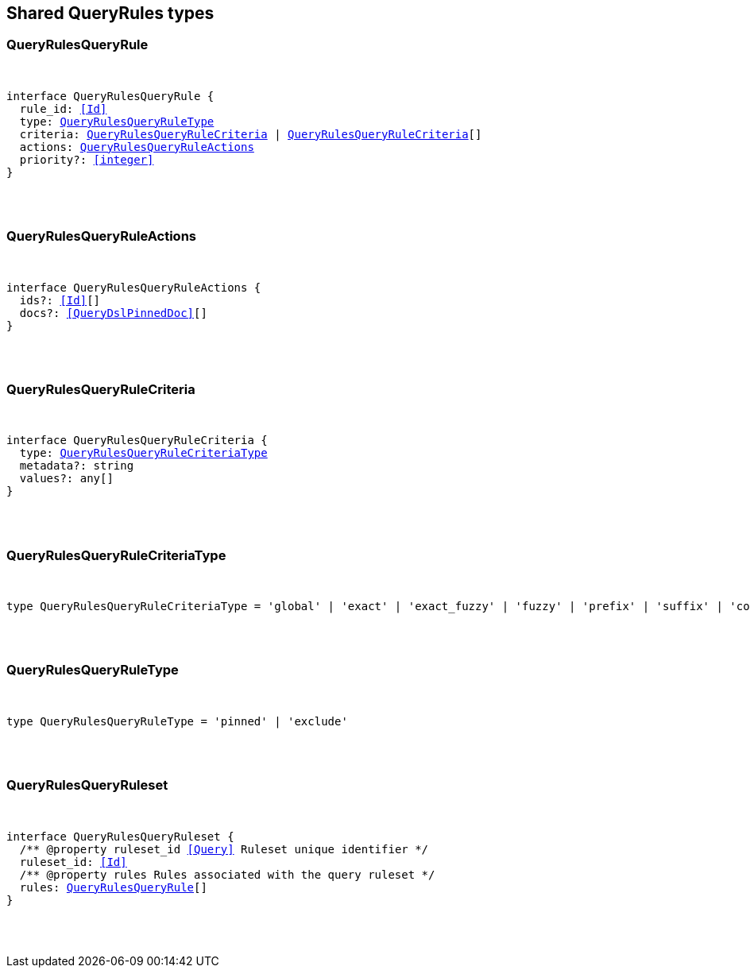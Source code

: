 [[reference-shared-types-query-rules-types]]

////////
===========================================================================================================================
||                                                                                                                       ||
||                                                                                                                       ||
||                                                                                                                       ||
||        ██████╗ ███████╗ █████╗ ██████╗ ███╗   ███╗███████╗                                                            ||
||        ██╔══██╗██╔════╝██╔══██╗██╔══██╗████╗ ████║██╔════╝                                                            ||
||        ██████╔╝█████╗  ███████║██║  ██║██╔████╔██║█████╗                                                              ||
||        ██╔══██╗██╔══╝  ██╔══██║██║  ██║██║╚██╔╝██║██╔══╝                                                              ||
||        ██║  ██║███████╗██║  ██║██████╔╝██║ ╚═╝ ██║███████╗                                                            ||
||        ╚═╝  ╚═╝╚══════╝╚═╝  ╚═╝╚═════╝ ╚═╝     ╚═╝╚══════╝                                                            ||
||                                                                                                                       ||
||                                                                                                                       ||
||    This file is autogenerated, DO NOT send pull requests that changes this file directly.                             ||
||    You should update the script that does the generation, which can be found in:                                      ||
||    https://github.com/elastic/elastic-client-generator-js                                                             ||
||                                                                                                                       ||
||    You can run the script with the following command:                                                                 ||
||       npm run elasticsearch -- --version <version>                                                                    ||
||                                                                                                                       ||
||                                                                                                                       ||
||                                                                                                                       ||
===========================================================================================================================
////////



== Shared QueryRules types


[discrete]
[[QueryRulesQueryRule]]
=== QueryRulesQueryRule

[pass]
++++
<pre>
++++
interface QueryRulesQueryRule {
  rule_id: <<Id>>
  type: <<QueryRulesQueryRuleType>>
  criteria: <<QueryRulesQueryRuleCriteria>> | <<QueryRulesQueryRuleCriteria>>[]
  actions: <<QueryRulesQueryRuleActions>>
  priority?: <<integer>>
}
[pass]
++++
</pre>
++++

[discrete]
[[QueryRulesQueryRuleActions]]
=== QueryRulesQueryRuleActions

[pass]
++++
<pre>
++++
interface QueryRulesQueryRuleActions {
  ids?: <<Id>>[]
  docs?: <<QueryDslPinnedDoc>>[]
}
[pass]
++++
</pre>
++++

[discrete]
[[QueryRulesQueryRuleCriteria]]
=== QueryRulesQueryRuleCriteria

[pass]
++++
<pre>
++++
interface QueryRulesQueryRuleCriteria {
  type: <<QueryRulesQueryRuleCriteriaType>>
  metadata?: string
  values?: any[]
}
[pass]
++++
</pre>
++++

[discrete]
[[QueryRulesQueryRuleCriteriaType]]
=== QueryRulesQueryRuleCriteriaType

[pass]
++++
<pre>
++++
type QueryRulesQueryRuleCriteriaType = 'global' | 'exact' | 'exact_fuzzy' | 'fuzzy' | 'prefix' | 'suffix' | 'contains' | 'lt' | 'lte' | 'gt' | 'gte' | 'always'
[pass]
++++
</pre>
++++

[discrete]
[[QueryRulesQueryRuleType]]
=== QueryRulesQueryRuleType

[pass]
++++
<pre>
++++
type QueryRulesQueryRuleType = 'pinned' | 'exclude'
[pass]
++++
</pre>
++++

[discrete]
[[QueryRulesQueryRuleset]]
=== QueryRulesQueryRuleset

[pass]
++++
<pre>
++++
interface QueryRulesQueryRuleset {
  pass:[/**] @property ruleset_id <<Query>> Ruleset unique identifier */
  ruleset_id: <<Id>>
  pass:[/**] @property rules Rules associated with the query ruleset */
  rules: <<QueryRulesQueryRule>>[]
}
[pass]
++++
</pre>
++++
